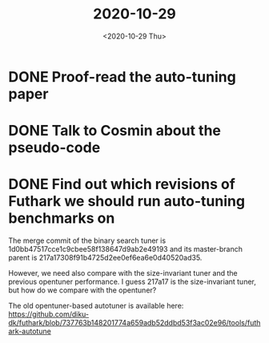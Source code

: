 #+TITLE: 2020-10-29
#+DATE: <2020-10-29 Thu>

* DONE Proof-read the auto-tuning paper
:LOGBOOK:
CLOCK: [2020-10-29 Thu 11:00]--[2020-10-29 Thu 11:25] =>  0:25
CLOCK: [2020-10-29 Thu 10:25]--[2020-10-29 Thu 10:50] =>  0:25
CLOCK: [2020-10-29 Thu 09:54]--[2020-10-29 Thu 10:19] =>  0:25
:END:

* DONE Talk to Cosmin about the pseudo-code

* DONE Find out which revisions of Futhark we should run auto-tuning benchmarks on
:LOGBOOK:
CLOCK: [2020-10-29 Thu 14:28]--[2020-10-29 Thu 14:53] =>  0:25
CLOCK: [2020-10-29 Thu 11:50]--[2020-10-29 Thu 12:15] =>  0:25
:END:

The merge commit of the binary search tuner is
1d0bb47517cce1c9cbee58f138647d9ab2e49193 and its master-branch parent is
217a17308f91b4725d2ee0ef6ea6e0d40520ad35.

However, we need also compare with the size-invariant tuner and the previous
opentuner performance. I guess 217a17 is the size-invariant tuner, but how do we
compare with the opentuner?

The old opentuner-based autotuner is available here:
https://github.com/diku-dk/futhark/blob/737763b148201774a659adb52ddbd53f3ac02e96/tools/futhark-autotune
